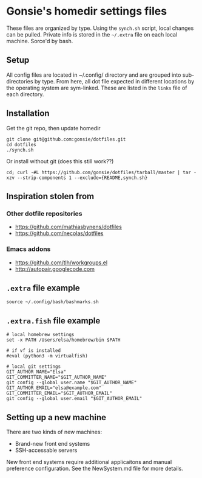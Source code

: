 * Gonsie's homedir settings files
  These files are organized by type. Using the =synch.sh= script, local changes can be pulled.
  Private info is stored in the =~/.extra= file on each local machine. Sorce'd by bash.

** Setup
   All config files are located in ~/.config/ directory and are grouped into sub-directories by type.
   From here, all dot file expected in different locations by the operating system are sym-linked.
   These are listed in the =links= file of each directory.

** Installation
   Get the git repo, then update homedir
   : git clone git@github.com:gonsie/dotfiles.git
   : cd dotfiles
   : ./synch.sh

   Or install without git (does this still work??)
   : cd; curl -#L https://github.com/gonsie/dotfiles/tarball/master | tar -xzv --strip-components 1 --exclude={README,synch.sh}

** Inspiration stolen from

*** Other dotfile repositories
   - https://github.com/mathiasbynens/dotfiles
   - https://github.com/necolas/dotfiles

*** Emacs addons
    - https://github.com/tlh/workgroups.el
    - http://autopair.googlecode.com

** =.extra= file example

: source ~/.config/bash/bashmarks.sh

** =.extra.fish= file example

: # local homebrew settings
: set -x PATH /Users/elsa/homebrew/bin $PATH
:
: # if vf is installed
: #eval (python3 -m virtualfish)
:
: # local git settings
: GIT_AUTHOR_NAME="Elsa"
: GIT_COMMITTER_NAME="$GIT_AUTHOR_NAME"
: git config --global user.name "$GIT_AUTHOR_NAME"
: GIT_AUTHOR_EMAIL="elsa@example.com"
: GIT_COMMITTER_EMAIL="$GIT_AUTHOR_EMAIL"
: git config --global user.email "$GIT_AUTHOR_EMAIL"

** Setting up a new machine

There are two kinds of new machines:

- Brand-new front end systems
- SSH-accessable servers

New front end systems require additional applicaitons and manual preference configuration.
See the NewSystem.md file for more details.
